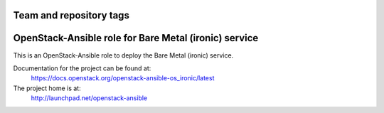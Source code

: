========================
Team and repository tags
========================

.. image:: http://governance.openstack.org/badges/openstack-ansible-os_ironic.svg
    :target: http://governance.openstack.org/reference/tags/index.html

.. Change things from this point on

======================================================
OpenStack-Ansible role for Bare Metal (ironic) service
======================================================

This is an OpenStack-Ansible role to deploy the Bare Metal (ironic)
service.

Documentation for the project can be found at:
  https://docs.openstack.org/openstack-ansible-os_ironic/latest

The project home is at:
  http://launchpad.net/openstack-ansible
